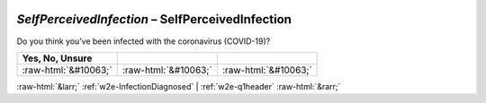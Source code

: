 .. _w2e-SelfPerceivedInfection:

 
 .. role:: raw-html(raw) 
        :format: html 

`SelfPerceivedInfection` – SelfPerceivedInfection
=============================================

Do you think you’ve been infected with the coronavirus (COVID-19)?

.. csv-table::
   :delim: |
   :header: Yes, No, Unsure

           :raw-html:`&#10063;`|:raw-html:`&#10063;`|:raw-html:`&#10063;`

.. image:: ../_screenshots/w2-SelfPerceivedInfection.png


:raw-html:`&larr;` :ref:`w2e-InfectionDiagnosed` | :ref:`w2e-q1header` :raw-html:`&rarr;`
